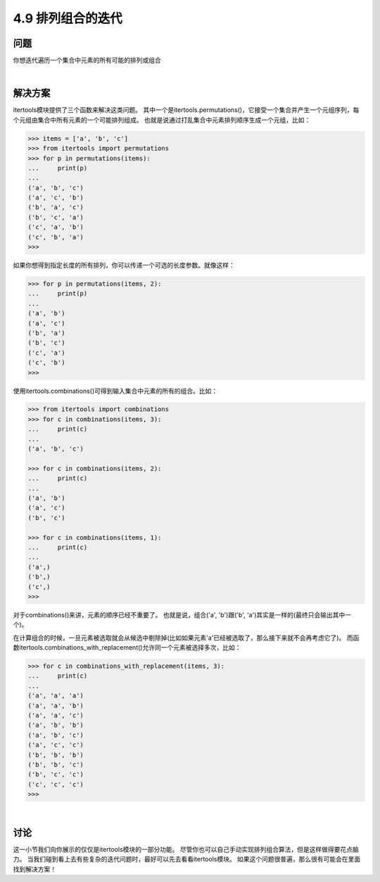 ============================
4.9 排列组合的迭代
============================

----------
问题
----------
你想迭代遍历一个集合中元素的所有可能的排列或组合

|

----------
解决方案
----------
itertools模块提供了三个函数来解决这类问题。
其中一个是itertools.permutations()，它接受一个集合并产生一个元组序列，每个元组由集合中所有元素的一个可能排列组成。
也就是说通过打乱集合中元素排列顺序生成一个元组，比如：

.. code-block:: python

    >>> items = ['a', 'b', 'c']
    >>> from itertools import permutations
    >>> for p in permutations(items):
    ...     print(p)
    ...
    ('a', 'b', 'c')
    ('a', 'c', 'b')
    ('b', 'a', 'c')
    ('b', 'c', 'a')
    ('c', 'a', 'b')
    ('c', 'b', 'a')
    >>>

如果你想得到指定长度的所有排列，你可以传递一个可选的长度参数。就像这样：

.. code-block:: python

    >>> for p in permutations(items, 2):
    ...     print(p)
    ...
    ('a', 'b')
    ('a', 'c')
    ('b', 'a')
    ('b', 'c')
    ('c', 'a')
    ('c', 'b')
    >>>

使用itertools.combinations()可得到输入集合中元素的所有的组合。比如：

.. code-block:: python

    >>> from itertools import combinations
    >>> for c in combinations(items, 3):
    ...     print(c)
    ...
    ('a', 'b', 'c')

    >>> for c in combinations(items, 2):
    ...     print(c)
    ...
    ('a', 'b')
    ('a', 'c')
    ('b', 'c')

    >>> for c in combinations(items, 1):
    ...     print(c)
    ...
    ('a',)
    ('b',)
    ('c',)
    >>>

对于combinations()来讲，元素的顺序已经不重要了。
也就是说，组合('a', 'b')跟('b', 'a')其实是一样的(最终只会输出其中一个)。

在计算组合的时候，一旦元素被选取就会从候选中剔除掉(比如如果元素'a'已经被选取了，那么接下来就不会再考虑它了)。
而函数itertools.combinations_with_replacement()允许同一个元素被选择多次，比如：

.. code-block:: python

    >>> for c in combinations_with_replacement(items, 3):
    ...     print(c)
    ...
    ('a', 'a', 'a')
    ('a', 'a', 'b')
    ('a', 'a', 'c')
    ('a', 'b', 'b')
    ('a', 'b', 'c')
    ('a', 'c', 'c')
    ('b', 'b', 'b')
    ('b', 'b', 'c')
    ('b', 'c', 'c')
    ('c', 'c', 'c')
    >>>

|

----------
讨论
----------
这一小节我们向你展示的仅仅是itertools模块的一部分功能。
尽管你也可以自己手动实现排列组合算法，但是这样做得要花点脑力。
当我们碰到看上去有些复杂的迭代问题时，最好可以先去看看itertools模块。
如果这个问题很普遍，那么很有可能会在里面找到解决方案！

